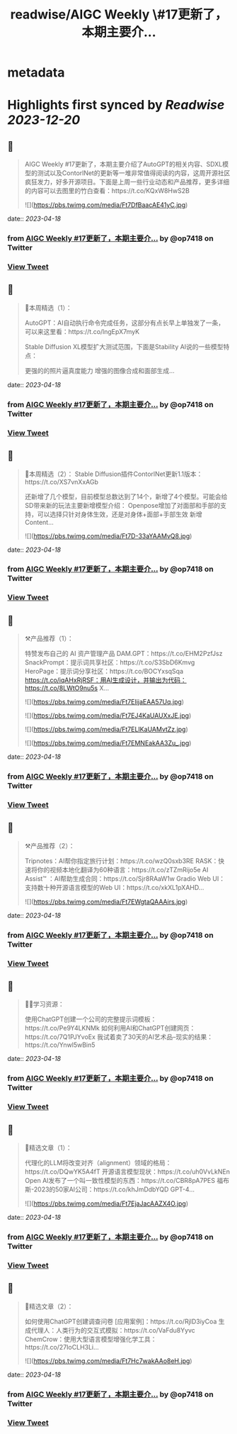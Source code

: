 :PROPERTIES:
:title: readwise/AIGC Weekly \#17更新了，本期主要介...
:END:


* metadata
:PROPERTIES:
:author: [[op7418 on Twitter]]
:full-title: "AIGC Weekly \#17更新了，本期主要介..."
:category: [[tweets]]
:url: https://twitter.com/op7418/status/1647969610216644609
:image-url: https://pbs.twimg.com/profile_images/1636981205504786434/xDl77JIw.jpg
:END:

* Highlights first synced by [[Readwise]] [[2023-12-20]]
** 📌
#+BEGIN_QUOTE
AIGC Weekly #17更新了，本期主要介绍了AutoGPT的相关内容、SDXL模型的测试以及ContorlNet的更新等一堆非常值得阅读的内容，这周开源社区疯狂发力，好多开源项目。下面是上周一些行业动态和产品推荐，更多详细的内容可以去图里的竹白查看：https://t.co/KQxW8HwS2B 

![](https://pbs.twimg.com/media/Ft7DfBaacAE41yC.jpg) 
#+END_QUOTE
    date:: [[2023-04-18]]
*** from _AIGC Weekly #17更新了，本期主要介..._ by @op7418 on Twitter
*** [[https://twitter.com/op7418/status/1647969610216644609][View Tweet]]
** 📌
#+BEGIN_QUOTE
🥰本周精选（1）：

AutoGPT：AI自动执行命令完成任务，这部分有点长早上单独发了一条，可以来这里看：https://t.co/lngEpX7myK

Stable Diffusion XL模型扩大测试范围，下面是Stability AI说的一些模型特点：

更强的的照片逼真度能力
增强的图像合成和面部生成… 
#+END_QUOTE
    date:: [[2023-04-18]]
*** from _AIGC Weekly #17更新了，本期主要介..._ by @op7418 on Twitter
*** [[https://twitter.com/op7418/status/1647969758938284033][View Tweet]]
** 📌
#+BEGIN_QUOTE
🥰本周精选（2）：
Stable Diffusion插件ContorlNet更新1.1版本：https://t.co/XS7vnXxAGb

还新增了几个模型，目前模型总数达到了14个，新增了4个模型。可能会给SD带来新的玩法主要新增模型介绍：
Openpose增加了对面部和手部的支持，可以选择只针对身体生效，还是对身体+面部+手部生效
新增Content… 

![](https://pbs.twimg.com/media/Ft7D-33aYAAMvQ8.jpg) 
#+END_QUOTE
    date:: [[2023-04-18]]
*** from _AIGC Weekly #17更新了，本期主要介..._ by @op7418 on Twitter
*** [[https://twitter.com/op7418/status/1647970040120238081][View Tweet]]
** 📌
#+BEGIN_QUOTE
⚒️产品推荐（1）：

特赞发布自己的 AI 资产管理产品 DAM.GPT：https://t.co/EHM2PzfJsz
SnackPrompt：提示词共享社区：https://t.co/S3SbD6Kmvg
HeroPage：提示词分享社区：https://t.co/BOCYxsqSqa
https://t.co/iqAHxRjRSF：用AI生成设计，并输出为代码：https://t.co/8LWtO9nu5s
X… 

![](https://pbs.twimg.com/media/Ft7EIijaEAA57Uq.jpg) 

![](https://pbs.twimg.com/media/Ft7EJ4KaUAUXxJE.jpg) 

![](https://pbs.twimg.com/media/Ft7ELIKaUAMvtZz.jpg) 

![](https://pbs.twimg.com/media/Ft7EMNEakAA3Zu_.jpg) 
#+END_QUOTE
    date:: [[2023-04-18]]
*** from _AIGC Weekly #17更新了，本期主要介..._ by @op7418 on Twitter
*** [[https://twitter.com/op7418/status/1647970323936194560][View Tweet]]
** 📌
#+BEGIN_QUOTE
⚒️产品推荐（2）：

Tripnotes：AI帮你指定旅行计划：https://t.co/wzQ0sxb3RE
RASK：快速将你的视频本地化翻译为60种语言：https://t.co/zTZmRijo5e
AI Assist™ ：AI帮助生成合同：https://t.co/Sjr8RAaW1w
Gradio Web UI：支持数十种开源语言模型的Web UI：https://t.co/xkXL1pXAHD… 

![](https://pbs.twimg.com/media/Ft7EWgtaQAAAirs.jpg) 
#+END_QUOTE
    date:: [[2023-04-18]]
*** from _AIGC Weekly #17更新了，本期主要介..._ by @op7418 on Twitter
*** [[https://twitter.com/op7418/status/1647970437832540162][View Tweet]]
** 📌
#+BEGIN_QUOTE
🧑‍🎓学习资源：

使用ChatGPT创建一个公司的完整提示词模板：https://t.co/Pe9Y4LKNMk
如何利用AI和ChatGPT创建网页：https://t.co/7Q1PJYvoEx
我试着卖了30天的AI艺术品--现实的结果：https://t.co/Ynwl5wBin5 
#+END_QUOTE
    date:: [[2023-04-18]]
*** from _AIGC Weekly #17更新了，本期主要介..._ by @op7418 on Twitter
*** [[https://twitter.com/op7418/status/1647970505033682946][View Tweet]]
** 📌
#+BEGIN_QUOTE
🔬精选文章（1）：

代理化的LLM将改变对齐（alignment）领域的格局：https://t.co/DQwYK5A4fT
开源语言模型现状：https://t.co/uh0VvLkNEn
Open AI发布了一个叫一致性模型的东西：https://t.co/CBR8pA7PES
福布斯-2023的50家AI公司：https://t.co/khJmDdbYQD
GPT-4… 

![](https://pbs.twimg.com/media/Ft7EjaJacAAZX4O.jpg) 
#+END_QUOTE
    date:: [[2023-04-18]]
*** from _AIGC Weekly #17更新了，本期主要介..._ by @op7418 on Twitter
*** [[https://twitter.com/op7418/status/1647970653503631361][View Tweet]]
** 📌
#+BEGIN_QUOTE
🔬精选文章（2）：

如何使用ChatGPT创建调查问卷 [应用案例]：https://t.co/RjlD3iyCoa
生成代理人：人类行为的交互式模拟：https://t.co/VaFdu8Yyvc
ChemCrow：使用大型语言模型增强化学工具：https://t.co/27IoCLH3Li… 

![](https://pbs.twimg.com/media/Ft7Hc7wakAAo8eH.jpg) 
#+END_QUOTE
    date:: [[2023-04-18]]
*** from _AIGC Weekly #17更新了，本期主要介..._ by @op7418 on Twitter
*** [[https://twitter.com/op7418/status/1647973840600072192][View Tweet]]